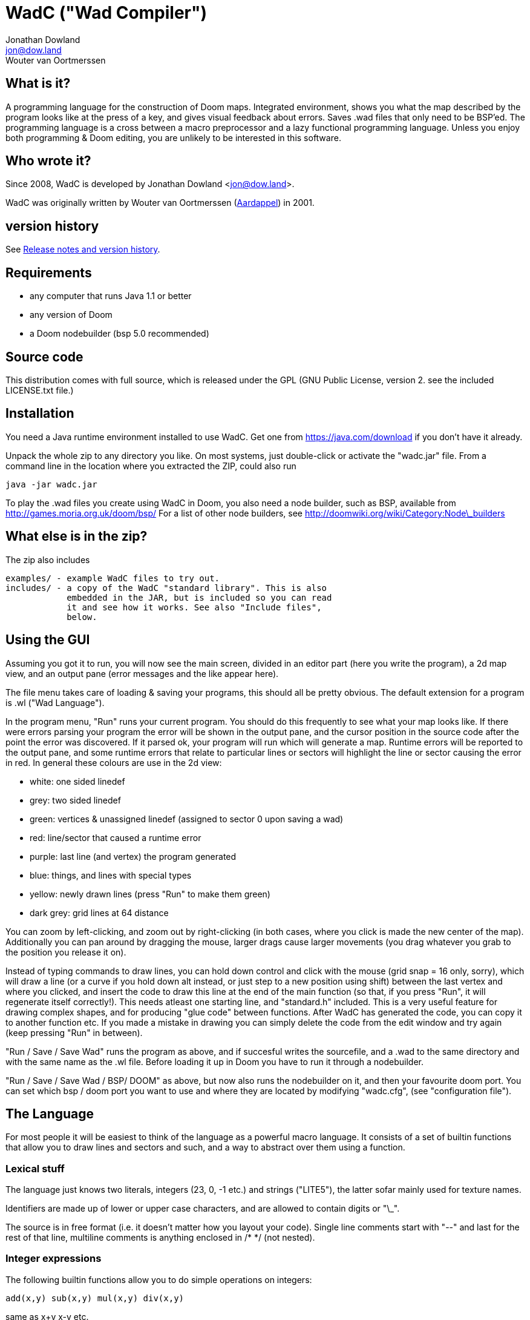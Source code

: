 = WadC ("Wad Compiler")
Jonathan Dowland <jon@dow.land>; Wouter van Oortmerssen
:toc:
:toc-placement: preamble
:homepage: http://jmtd.net/wadc/

== What is it?

A programming language for the construction of Doom maps. Integrated 
environment, shows you what the map described by the program looks like at the 
press of a key, and gives visual feedback about errors. Saves .wad files that 
only need to be BSP'ed. The programming language is a cross between a macro 
preprocessor and a lazy functional programming language. Unless you enjoy
both programming & Doom editing, you are unlikely to be interested in this
software.

== Who wrote it?

Since 2008, WadC is developed by Jonathan Dowland <jon@dow.land>.

WadC was originally written by Wouter van Oortmerssen
(link:http://strlen.com/wadc/[Aardappel]) in 2001.

== version history

See link:release_notes.adoc[Release notes and version history].

== Requirements

- any computer that runs Java 1.1 or better
- any version of Doom
- a Doom nodebuilder (bsp 5.0 recommended)


== Source code

This distribution comes with full source, which is released under the
GPL (GNU Public License, version 2. see the included LICENSE.txt file.)


== Installation


You need a Java runtime environment installed to use WadC. Get one from
https://java.com/download if you don't have it already.

Unpack the whole zip to any directory you like. On most systems, just
double-click or activate the "wadc.jar" file. From a command line in
the location where you extracted the ZIP, could also run

    java -jar wadc.jar

To play the .wad files you create using WadC in Doom, you also need a
node builder, such as BSP, available from http://games.moria.org.uk/doom/bsp/
For a list of other node builders, see http://doomwiki.org/wiki/Category:Node\_builders

== What else is in the zip?


The zip also includes

    examples/ - example WadC files to try out.
    includes/ - a copy of the WadC "standard library". This is also
                embedded in the JAR, but is included so you can read
                it and see how it works. See also "Include files",
                below.

== Using the GUI

Assuming you got it to run, you will now see the main screen, divided in an
editor part (here you write the program), a 2d map view, and an output
pane (error messages and the like appear here).

The file menu takes care of loading & saving your programs, this should all
be pretty obvious. The default extension for a program is .wl ("Wad Language").

In the program menu, "Run" runs your current program. You should do this 
frequently to see what your map looks like. If there were errors parsing your 
program the error will be shown in the output pane, and the cursor position in 
the source code after the point the error was discovered. If it parsed ok, your 
program will run which will generate a map. Runtime errors will be reported to 
the output pane, and some runtime errors that relate to particular lines or 
sectors will highlight the line or sector causing the error in red. In general 
these colours are use in the 2d view:

- white: one sided linedef
- grey: two sided linedef
- green: vertices & unassigned linedef (assigned to sector 0 upon saving a wad)
- red: line/sector that caused a runtime error
- purple: last line (and vertex) the program generated
- blue: things, and lines with special types
- yellow: newly drawn lines (press "Run" to make them green)
- dark grey: grid lines at 64 distance

You can zoom by left-clicking, and zoom out by right-clicking (in both cases,
where you click is made the new center of the map). Additionally you can pan
around by dragging the mouse, larger drags cause larger movements (you drag
whatever you grab to the position you release it on).

Instead of typing commands to draw lines, you can hold down control and click 
with the mouse (grid snap = 16 only, sorry), which will draw a line (or a curve 
if you hold down alt instead, or just step to a new position using shift) 
between the last vertex and where you clicked, and insert the code to draw this 
line at the end of the main function (so that, if you press "Run", it will 
regenerate itself correctly!). This needs atleast one starting line, and 
"standard.h" included. This is a very useful feature for drawing complex shapes, 
and for producing "glue code" between functions. After WadC has generated the 
code, you can copy it to another function etc. If you made a mistake in drawing 
you can simply delete the code from the edit window and try again (keep pressing
"Run" in between).

"Run / Save / Save Wad" runs the program as above, and if succesful writes the
sourcefile, and a .wad to the same directory and with the same name as the .wl
file. Before loading it up in Doom you have to run it through a nodebuilder.

"Run / Save / Save Wad / BSP/ DOOM" as above, but now also runs the nodebuilder
on it, and then your favourite doom port. You can set which bsp / doom port you
want to use and where they are located by modifying "wadc.cfg", (see "configuration
file").


== The Language

For most people it will be easiest to think of the language as a powerful
macro language. It consists of a set of builtin functions that allow you
to draw lines and sectors and such, and a way to abstract over them using
a function.


=== Lexical stuff

The language just knows two literals, integers (23, 0, -1 etc.) and strings
("LITE5"), the latter sofar mainly used for texture names.

Identifiers are made up of lower or upper case characters, and are allowed to 
contain digits or "\_".

The source is in free format (i.e. it doesn't matter how you layout your
code). Single line comments start with "--" and last for the rest of that line,
multiline comments is anything enclosed in /* */ (not nested).


=== Integer expressions

The following builtin functions allow you to do simple operations on integers:

    add(x,y) sub(x,y) mul(x,y) div(x,y)

same as x+y x-y etc.

    eq(x,y) lessthaneq(x,y)

same as x==y and x<=y, returning 1 if true or 0 if false. To do other comparisons
simply rearange your code :)

    sin(x)
    asin(x)

sin takes an argument in degrees (not radians) *10, i.e. 90 degrees in 900. It
returns the 1.0 to -1.0 range as 1024 to -1024. asin performs the inverse
transformation over the same ranges.

=== If Then Else

is an expression of the form "exp ? exp : exp" as in C/Java. For example

    lessthaneq(a,0) ? 0 : a

returns a, unless it is negative then it returns 0.


=== Concatenating expressions

Writing any two expressions seperated by a space simply creates a new 
expression, where the expressions get evaluated in order, but the result is the 
value of the second expression. This is equivalent to the "," operator in C/Java 
and makes sense if you want to evaluate a number of expressions which are 
actually statements (expressions that are used for their side effect, not for 
their result). For example:

    print("a = ") print(a) a

is one expression that first prints two things to the output pane, and returns 
"a" as the result of the whole. This can be used anywhere, for example in an if 
expression:

    lessthaneq(a,0) ? print(a) 0 : a

if for example you wanted to debug what "a" was when it is negative.


=== Bracketing expressions

You can freely use "{" and "}" to bracket (groups of) expressions to make
more complex cases of if's clear in meaning. for example:

    a ? b : c d

both c and d are part of the else part of the if. To prevent this, write:

    { a ? b : c } d


=== Function/Macro definition

This is where the fun starts. WadC's functions are like macros because they don't
evaluate their arguments but just pass them on. But unlike macros they can do
things normally only functions can do like recursive calls.

To define a function that takes no arguments, simply write:

    name { exp }

This would allow you to use "name" everywhere and it would result in "exp" being 
evaluated. To add parameters, simply add them as a comma seperated list between 
parentheses, i.e.:

    name(a,b,c,...) { exp }

The parameter names you mention between the parentheses can now be used in
the "exp" part, and to use this function you have to specify values as
arguments. What is cool is that there are no restrictions to what you can
pass as arguments, it can even be any bit of code! As an example:

    twice(x) { x x }

    twice(print("heh"))

will print "heh" twice. In most languages you would pass the result of print(),
here you pass the actual code. This leads to new coding habits, for example in
designing a map you often need to do something different in a certain case of
your function. So instead of writing:

    dosomething(x) {
      blah(x)
      eq(x,0) ? print("something special has to happen here") : 0
    }

    dosomething(2)
    dosomething(1)
    dosomething(0)

You could write:

    dosomething(x,y) { blah(x) y }

    dosomething(2,0)
    dosomething(1,0)
    dosomething(0,print("something special has to happen here"))

You can disable this "lazy" way of argument evaluation by giving the
variable a name that starts with an "_", i.e.:

    twice(_x) { _x _x }

    twice(print("heh"))

will print "heh" just once. There are really very few cases where this
is needed (mostly in recursive functions).


=== Include files

You can include another WadC sourcecode file using "#", for example:

    #"standard.h"

this will include the file "standard.h" in your
program (actually, it will append it to the end of it, so if it has any
errors WadC will report linenumbers beyond the end of your file :)

WadC will first look in the directory containing your current .wl file
to find the file you asked for. If it isn't there, WadC will then try
to load it from within the embedded copy of the standard library.

Generally, ".h" is used for files that are only useful when included
somewhere (i.e. don't contain a "main" function) and ".wl" for normal
sources. "standard.h" contains useful macros, it should be included
in any program really.

WadC's set of standard include files contain a wide range of useful
language, doom & architectural macros that are very useful and speed
up editing a lot. You should make sure to get familiar with them:

    standard.h:     very basic language & doom macros for very common
                    things. Many of the macros here are easier to use
                    then the builtin features they are based upon.
                    
    decoration.h:
    spawns.h:
    pickups.h:
    monsters.h:     constant definitions for all doom things
    
    zdoom.h:        things that rely on zdoom features, such as slopes
                    and sloped arches.
    
    basic.h:        a set of higher level architectural building blocks
                    based on some conventions of composing sectors. good
                    to work with for bigger maps. Contains common doom map
                    prefabs for things like starts, end of level, monster
                    teleporting and placement, and room segments.


=== The choice operator

The choice operator can be placed between one or more expressions,
and will make WadC choose one at random:

	print({ "hi!" | "hello!" | "how do you do!" })
	
will print one of the three strings at random, giving each 1/3rd a
chance of being picked. What is the use of this? Maps with (controlled)
random features maybe? you figure it out. Look at the "hexagon" sources
for an extensive example.

As a convention it is a good idea to bracket choice expressions with {}
as shown in the example above... but it is not needed. Choice expressions
may appear anywhere where the constituent expressions are valid.

Caveat: WadC makes its choice which expression to pick _when the function
they appear in is called_, not when they are supposed to be evaluated:

    blah {
      for(1,4,straight({ 64 | 32 }))
    }

will draw all 4 lines at length 64, or all at 32, but not a mixture.
This feature is there to make it easier to have a random choice be
repeated, which would otherwise be impossible. To force a random choice
at every iteration, use a function:

    len { 64 | 32 }

    blah {
      for(1,4,straight(len))
    }

If you want to use choice in a level but want reproducibility, you can seed
the random number generator:

    seed(1337)

This affects any use of the choice operator that follows.

=== Doom Specific Commands

The bit you have been waiting for :)

First let me explain how evaluation and map construction works. At any
stage you always have a current vertex (and also a current line). Besides
that, you have an orientation, which is the direction you will draw in
if you draw a line. Unlike languages like Logo, you can't just look in
any direction, but just in 4: north, east, south, west. The thinking
behind this is that if you could move in an arbitrary angle, it would
be hard to keep track of your imaginary grid, and also that most maps
will have parts that can benefit from rotating to any of these 4 directions,
but more than that is hardly useful. Note that having these 4 directions
doesn't mean you can't draw lines in arbitrary directions, it only affects
which way you are looking. 

    rotright rotleft

rotate you 90 degrees, e.g. "north rotright" is equivalent
to "east".

    up down

control wether the "pen" is up or down. If it is down (default)
moving about will create linedefs (hint, use macros from standard.h
instead of these).

    step(forwards_backwards,sideways)

This is the main drawing command. It draws a line from the current
vertex to a new postion which will become the new current vertex.
The first value determines how many units to go forwards in the
direction you are looking, if it is negative you will go backwards.
The second parameter determines a sidestep from this, 0 means
straight ahead, positive numbers step towards the left, and negative
ones to the right. For example, if you were looking north, and wanted
to draw a line that goes 45 degrees across a 64 unit square towards
the north-east, you would write:

    step(64,-64)

Here you see why that 4 direction system is useful: if you were using
arbitrary angles you would have needed to write something like 
"rotate(45) step(mul(sqrt(2),64))" which would be horribly clumsy and
imprecise, assuming it would use floats.

To make creating linedefs easier, some shorter macros exists (defined
in "standard.h" to make life easier.

	curve(forward,sideways,subdivisions,xoffdir)

draws a 90 degree curve out of linesegments, the number of which is determined by
subdivisions. After the curve, the current orientation is rotated accordingly.
Curve automatically uses and increases the current xoff value to get perfect texturing,
and thus also allows multiple curves to be fitted together perfectly. Remember to
call xoff(0) after a series of curves to reset its value when needed.
xoffdir can be 1 or -1, and determines wether xoff values should be increasing
or decreasing.

    leftsector(floor,ceil,lightlevel)
    rightsector(floor,ceil,lightlevel)

create a new sector, with given floor/ceiling levels and light level.
the sector will be created from the last linedef drawn before this
command, and either to the left or the right of it (left means the
sector to the left, looking from the one before last vertex towards
the last vertex. Because making sectors always needs to be done after
the last line, it requires a bit of planning in your code (i.e. it
is a lot of hassle to make a sector out of something your are not
currently drawing, though it can be done (by overwriting any line of
it)). These commands can cause runtime errors if you ask to create
a sector out of something which is not closed off, or has some sidedef
already assigned to another sector etc. See also pitfalls below.

    innerleftsector(floor,ceil,lightlevel)
    innerrightsector(floor,ceil,lightlevel)
    popsector

same as the two commands above, but now as extra also assign the other
sidedef to the last sector created before this one, i.e. this new
sector is created inside the last sector.
popsector makes the sector before the last sector the one used for
attaching an innersector to, i.e. you can use this directly after
an innersector command if you want to place another innersector next
to the current one (rather than inside it).

    thing

Creates a thing of the current thingtype, with the current vertex
as position (default is playerstart). You can change the type of
thing being added by using

	setthing(type)

where type you have to take from uds.txt, or better still use
monsters.h / pickups.h / decoration.h / spawns.h include files instead.

	friendly

toggles the 'friendly' flag of monsters. Friendly monsters are a Boom
feature. 'friendly' defaults to off.

	linetype(type,tag)

Sets the current type & tag for lines being drawn. Needs to be reset to 0
manually. (see below for how to use tags).

	sectortype(type,tag)

sets current type & tag for the next sectors being creates. Needs to be reset
to 0 manually. (see below for how to use tags).

    linetypehexen(type,arg1,arg2,arg3,arg4,arg5)
    setthinghexen(type,arg1,arg2,arg3,arg4,arg5)

same as linetype & setthing above, only now for hexen/zdoom style wads. Using
any of these commands automatically changes the output wad to hexen format.
Note that arg1 in linetypehexen() is the same as tag in linetype(). To compile
maps produced this way, recommended is the version of bsp that comes with
"zeth". Check out zdoom.h for some useful macros.

    floor(flat)
    ceil(flat)
    top(texture)
    mid(texture)
    bot(texture)

Sets the current texture for any of these items. The first two require a name of 
a flat, the last 3 of a texture (not a patch). Names can be easily looked 
up/browsed in wintex using Advanced / Edit Texture when looking at a (texture) 
wad. Currently WadC doesn't check this is a valid texturename, it just uses it. 
The good side of this is that you can use custom texture wads by just using the 
correct names and adding the wad to -file. Who knows in the future WadC may 
support a texture browser and automatic saving of custom textures, but it is not 
a priority. bot/top/mid get assigned to both sidedefs upon creation of the 
linedef (using step), floor/ceil are assigned when leftsector/rightsector is 
executed.

By default, WadC automatically removes textures on doublesided linedefs.
You can toggle this on and off using the 'midtex' command:

    midtex

Tip: wrap all your texture uses in a function:

    lite5 { mid("LITE5") }

not only is it easier to write but it will make it extremely easy to experiment 
with alternative texture choices in a map.

    xoff(offset)
    yoff(offset)

set the current texture offsets (used on lines drawn). don't forget to set them
back to 0 when done.

    unpegged

sets both lower & upper unpegged. calling it again resets to normal.

    impassable

By default, two-sided lines are passable. Setting 'impassable' prevents this.

	arch(height,width,depth,subdivision,floor,lightlevel)

(experimental) makes an arch, of a certain base height, starting at a certain floor
level. width is across the arch, depth is into the arch, subdivision should divide
width, i.e. if width = 128, then subdivision = 64 gives you sectors of 2 units wide.
Arch adds to xoff automatically to reduce funny texturing. On the y axis it is best
if you precede arch by unpegged.

	mergesectors

turns sector merge mode on. In this mode WadC will check for existing sectors
with identical properties when creating a new sector, and if one exists,
assign the sidedefs of the new sector to the existing sector instead. This
will enable you to create maps with very few sectors :)
Only use this option when necessary, as GL doom ports seem to have a hard time
triangulating sectors like this.

	prunelines

when this is on, removes all linedefs (when saving) that have the same
sector on both sides, and linedefs with no sidedefs at all. This is often
used in combination with mergesectors, and avoids the "sidedefs assigned
to same sector" error.

    lastsector
    forcesector(index)
    
returns the index (not tag!) of the last sector created. you can use this
value with together with forcesector, to add sides to a sector which is not
spacially adjoining it. forcesector will force the next makesector command
to add sidedefs to the sector specified instead of creating a new one. The
properties specified in the makesector command (floor level etc) are ignored.

    mute
    
any following monsters will be muted. Calling it again switches it off again.

    easy
    hurtmeplenty
    ultraviolence

any following monsters (calls to "thing") are available only from the said skill
and upwards

    popsector

Clearly there are a few Doom specific types and flags missing, this will
come in future versions.


==== Line splitting/merging

If either a line or a vertex is drawn on exactly the same location as an
existing line or vertex then the drawing command is ignored, i.e. if a
line is drawn multiple times, the properties of the first (textures etc.)
are remembered. This is useful for combining macros that draw complex
shapes.

But WadC supports a more advanced system for combining complex sectors:
for all horizontal and vertical lines it will automatically perform all
splitting of existing lines necessary, and insertion of vertices etc.
This means you can write macros that generate complex sectors, and
combine them with others, without having to worry how they match up.


==== "world coordinates" xoff alignment

If you make maps with lots of detail, and thus many short lines,
setting xoff correctly for each of them becomes unmanageable. For
those kind of maps, you can use "world coordinates" to assign good
xoff values automatically.

    undefx

this command "undefines" the current xoff. undefined xoff coordinates
get set automatically by WadC according to the coordinates of the vertices
on both end points. so for example if you have 4 linedefs of length 16,
between vertices (0,0) (0,16) (0,32) etc, then the xoff will be
automatically set to 0, 16, 32 etc (or their negative equivalents,
depending on which direction the line is going). because (sadly)
doom doesn't support texture scale, this can only work for linedefs that
are parallel to either the x of y axis.

If you make your map with "undefx" in mind, i.e. by aligning architecture
to power of 2 grid coordinates, you can align a whole map automatically.
You can still use the xoff() command command for specific lines that you
want to align in specific ways, just make sure to undefx afterwards.

the curve() command is not affected by undefx, it uses its own alignment.



==== Position / Texture memory

This is a language feature specifically meant to make drawing complex
forms easier. Often you will draw a lot of lines and sectors and
change textures, and want to get back to a certain point to continue
drawing there. These two expression do just that:

    !name

Store the current position (vertex), orientation, and textures in the (global) 
variable "name".

    ^name

Go back to the position/orientation stored in "name" and restore the textures.


==== Using Tags and Tag Identifiers

These are especially useful in combination with the linetype & sectortype
commands. Simply use any identifier prefixed by a "$":

	linetype(88,$exitlift)
	sectortype(0,$exitlift)

whereever the same tag is used, a unique tag number is automatically generated and
used.

If you want to generate a new, unique tag without using a tag identifier, you can
use 'newtag'

    set("myvar", newtag) -- gets a new, unused tag number
    -- ...
	linetype(sometime , get("myvar")) -- use it
    -- ...

===== Caveats

`newtag` nor tag identifiers pull unique tag numbers from the same "pool" so you
can mix and match them. However, if you use bare numbers as tag arguments and use
`newtag` or tag identifiers, you run the risk of clashing the generated numbers
with your hand-chosen ones.


==== Auto texturing

This is a very powerful feature which lets you create "rules" that say
how a map should be textured, instead of doing it by hand.

Only surfaces that have the "?" texture assigned to them, will be auto textured
this has the advantage that you can still perform manual texturing in those cases
where you can't write a rule to express what you want. You can easily use
autotexall() to set all texture to "?".

You specify rules using the following command:

	autotex(type,size1,size2,size3,texture)

This reads: apply "texture" to any surfaces that are of type "type",
and comply with size constraints "size1", "size2" and "size3".

Note well, if you specify multiple rules, then the *LAST* one that is
applicable for a certain surface will be used. So you should start your
list of rules with the general ones, and work towards the specific cases.

if you write a set of rules where none are applicable to a certain
surface, the surface will be given some default texture, so make sure
your rules cover all cases.

type must be one of:

	"C" for ceiling
	"F" for floor
	"U" for top/upper
	"N" for middle/normal
	"L" for bottom/lower
	"W" for any of upper/normal/lower

Texture is a texture name as used in the texture commands above.

The size parameters for any wall surfaces (U/N/L) are:

    height, width, sector floor level

for floors, they are:

    sector height, sector floor level, sector bounds length

for ceilings, they are:

    sector height, sector ceiling level, sector bounds length

width is taken in axial size, i.e. a slanted wall drawn with step(64,32)
would have width 64. levels are +1000 to make them all positive. Sector
bounds length is the sum of the widths (i.e. axial) of all lines surrounding
a sector, so a 64 square sector has a bounds length of 256. 

if the size parameter is:

	>0, then the surface size must equal to it
	=0, then the surface size can be anything
	<0, then the surface size must bigger than -(this parameter).

If that sounds confusing, an example should make it a lot easier:


  autotex("L",0,0,0,"BRICK6")       -- default lower tex is brick6
  autotex("L",16,0,0,"BIGDOOR6")    -- unless they are 16 high (any width),
                                    -- then we use bigdoor6 as metal strip
                                    -- (for stairs etc).
                                
  autotex("N",0,0,0,"BRICK6")       -- default wall is brick6
  autotex("N",-192,0,0,"ROCK5")     -- unless they are higher than 192,
                                    -- then they are outside rocks
  autotex("N",0,16,0,"BROWNHUG")    -- very thin walls are metal strips
  autotex("N",64,16,1032,"LITE5")   -- all 64 high 16 wide walls at
                                    -- floorlevel 32 are lights
                                
  autotex("U",0,0,0,"BRICK6")       -- default upper is brick6

  autotex("C",0,0,0,"RROCK11")      -- default ceil
  autotex("C",-192,0,0,"F_SKY1")    -- unless its very high, then its sky
  autotex("C",0,0,256,"CEIL1_2")    -- all 64 square sectors have a ceiling light

  autotex("F",0,0,0,"SLIME13")      -- default floor
  autotex("F",0,984,0,"LAVA1")      -- all floors at -16 are lava1
  autotex("F",0,1064,0,"RROCK10")   -- all floors at 64 are rrock10
  autotex("F",96,-1064,0,"SLIME14") -- all floors at 64 or higher in a 96 high
                                    -- sector are slime14


Once you are able to set up a good set of rules, you'll be able to map
very fast, because 99% of texture application will be "right" without
manual tuning. You can improve the amount of texturing you can do this
way by planning your maps styles around this feature: for example making
all rooms that require a certain floor/ceiling be at a certain height etc.


==== variables and objects

These features are here to make the language a bit more complete as a
general purpose programming language.

    set(varname, value)
    get(varname)

where varname is a string, and value can be anything. these functions
work like a set of global variables. Both return the current value.
Calling get before a set, will result in an error.

    onew

creates/returns a fresh object, with no fields in it yet. Objects are denoted
by integers, and thus pointer arithmetic is possible. Accessing an unallocated
object however results in an error.

    oset(object, fieldname, value)
    oget(object, fieldname)

Identical in behaviour to get/set, these 2 access fields in an object rather
than global variables.

See lisp.wl for an example of how to use these functions to create an
actual datatype, and a caveat on the usage of "onew".

=== Pitfalls

Here are some common things that can go wrong, and which can result in
runtime errors:

- if you get a "sidedef already assigned" error, and it is not obvious
  why (the current sector looks fine), it may be the case that for a
  previously constructed sector you accidentally made a sector out of
  the whole outside of the level (by choosing the wrong side). WadC doesn't
  detect wether something is inside or outside, and this will only show
  up when defining an adjoining sector.

=== Custom textures


There is some basic experimental support for defining new textures.

    texture("name", 64, 128)
    addpatch("RW24_2", 0, 0)

"texture" either starts a new texture definition, with the name "name"
(first argument), width 64 and height 128.

"addpatch" adds a patch onto the currently selected texture. It must be
called after at least one call to "texture'. The first argument names
the patch to be added, and the second two arguments define the x and y
offsets of the patch inside the texture.

You can switch between texture definitions by calling "texture" with
the same name again.

If you define at least one texture, the output WAD will contain the
definitions in a TEXTURE2 lump.

If you have defined any new patch names, a modified PNAMES lump is
also written to the output WAD.
